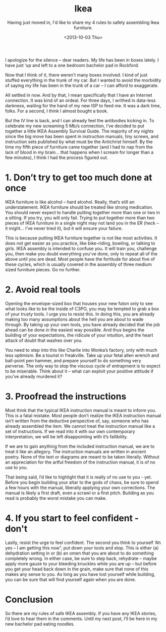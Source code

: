 #+TITLE: Ikea
#+DATE: <2013-10-03 Thu>
#+SUBTITLE: Having just moved in, I'd like to share my 4 rules to safely assembling Ikea furniture.

I apologize for the silence – dear readers. My life has been in boxes
lately. I have just ‘up and left to a one bedroom bachelor pad in
Rockford.

Now that I think of it, there weren’t many boxes involved. I kind of
just stuffed everything in the trunk of my car. But I wanted to avoid
the morbidity of saying my life has been in the trunk of a car – I can
afford to exaggerate.

All settled in now. And by that, I mean specifically that I have an
Internet connection. It was kind of an ordeal. For three days, I
writhed in data-less darkness, waiting for the hand of my new ISP to
feed me. It was a dark time, folks. For a second, I think I almost
bought a book.

But the IV line is back, and I can already feel the antibodies kicking
in. To celebrate my new screaming 5 Mb/s connection, I’ve decided to
put together a little IKEA Assembly Survival Guide. The majority of my
nights since the big move has been spent in instruction manuals, tiny
screws, and instruction sets published by what must be the Antichrist
himself. By the time my fifth piece of furniture came together (and I
had to nap from the lack of blood in my brain… that happens when I
scream for longer than a few minutes), I think I had the process
figured out.

* 1. Don’t try to get too much done at once

IKEA furniture is like alcohol – hard alcohol. Really, that’s still an
understatement. IKEA furniture should be treated like strong
medication. You should never expect to handle putting together more
than one or two in a sitting. If you try, you will only fail. Trying
to put together more than two pieces of IKEA furniture in a single
night may not land you in the ER (heck – it might… I’ve never tried
it), but it will ensure your failure.

This is because putting IKEA furniture together is not like most
activities. It does not get easier as you practice, like bike-riding,
bowling, or talking to girls. IKEA assembly is intended to confuse
you. It will train you, challenge you, then make you doubt everything
you’ve done, only to repeat all of the above until you are dead. Most
people have the fortitude for about five of these cycles, which is
usually covered in the assembly of three medium sized furniture
pieces. Go no further.

* 2. Avoid real tools

Opening the envelope-sized box that houses your new futon only to see
what looks like to be the inside of C3PO, you may be tempted to grab a
box of your trusty tools. I urge you to resist this. In doing this,
you are already making too many assumptions about the hell you are
about to wade through. By taking up your own tools, you have already
decided that the job ahead can be done in the easiest way
possible. And thus begins the building of your expectations, the
ridicule of your intuition, and the heart attack of doubt that washes
over you.

You need to step into this like Charlie into Wonka’s factory, only
with much less optimism. Be a tourist in freakville. Take up your
fetal allen wrench and ball-point pen hammer, and prepare yourself to
do something very perverse. The only way to stop the viscous cycle of
entrapment is to expect to be miserable. Think about it – what can
exploit your positive attitude if you’ve already murdered it?

* 3. Proofread the instructions

Most think that the typical IKEA instruction manual is meant to inform
you. This is a fatal mistake. Most people don’t realize the IKEA
instruction manual isn’t written from the deductive perspective of,
say, someone who has already assembled the item. We cannot treat the
instruction manual like a set of instructions. If we read into it with
our own contemporary interpretation, we will be left disappointing
with it’s fallibility.

If we are to gain anything from the included instruction manual, we
are to treat it like an allegory. The instruction manuals are written
in ancient poetry. None of the text or diagrams are meant to be taken
literally. Without an appreciation for the artful freedom of the
instruction manual, it is of no use to you.

That being said, I’d like to highlight that it is really of no use to
you - yet. Before you begin building your altar to the gods of chaos,
be sure to spend a few hours with the manual, liberally applying your
own corrections. The manual is likely a first draft, even a scrawl or
a first pitch. Building as you read is probably the worst mistake you
can make.

* 4. If you start to feel confident - don't

Lastly, resist the urge to feel confident. The second you think to
yourself ‘Ah yes – I am getting this now”, put down your tools and
stop. This is either (a) dehydration setting in or (b) an omen that
you are about to do something completely wrong. In either case, be
sure to step back, rehydrate – maybe apply more gauze to your bleeding
knuckles while you are up – but before you get your head back down in
the grain, make sure that none of this makes any sense to you. As long
as you have lost yourself while building, you can be sure that will
find yourself again when you are done.

* Conclusion

So there are my rules of safe IKEA assembly. If you have any IKEA
stories, I’d love to hear them in the comments. Until my next post,
I’ll be here in my new bachelor pad eating noodles.
